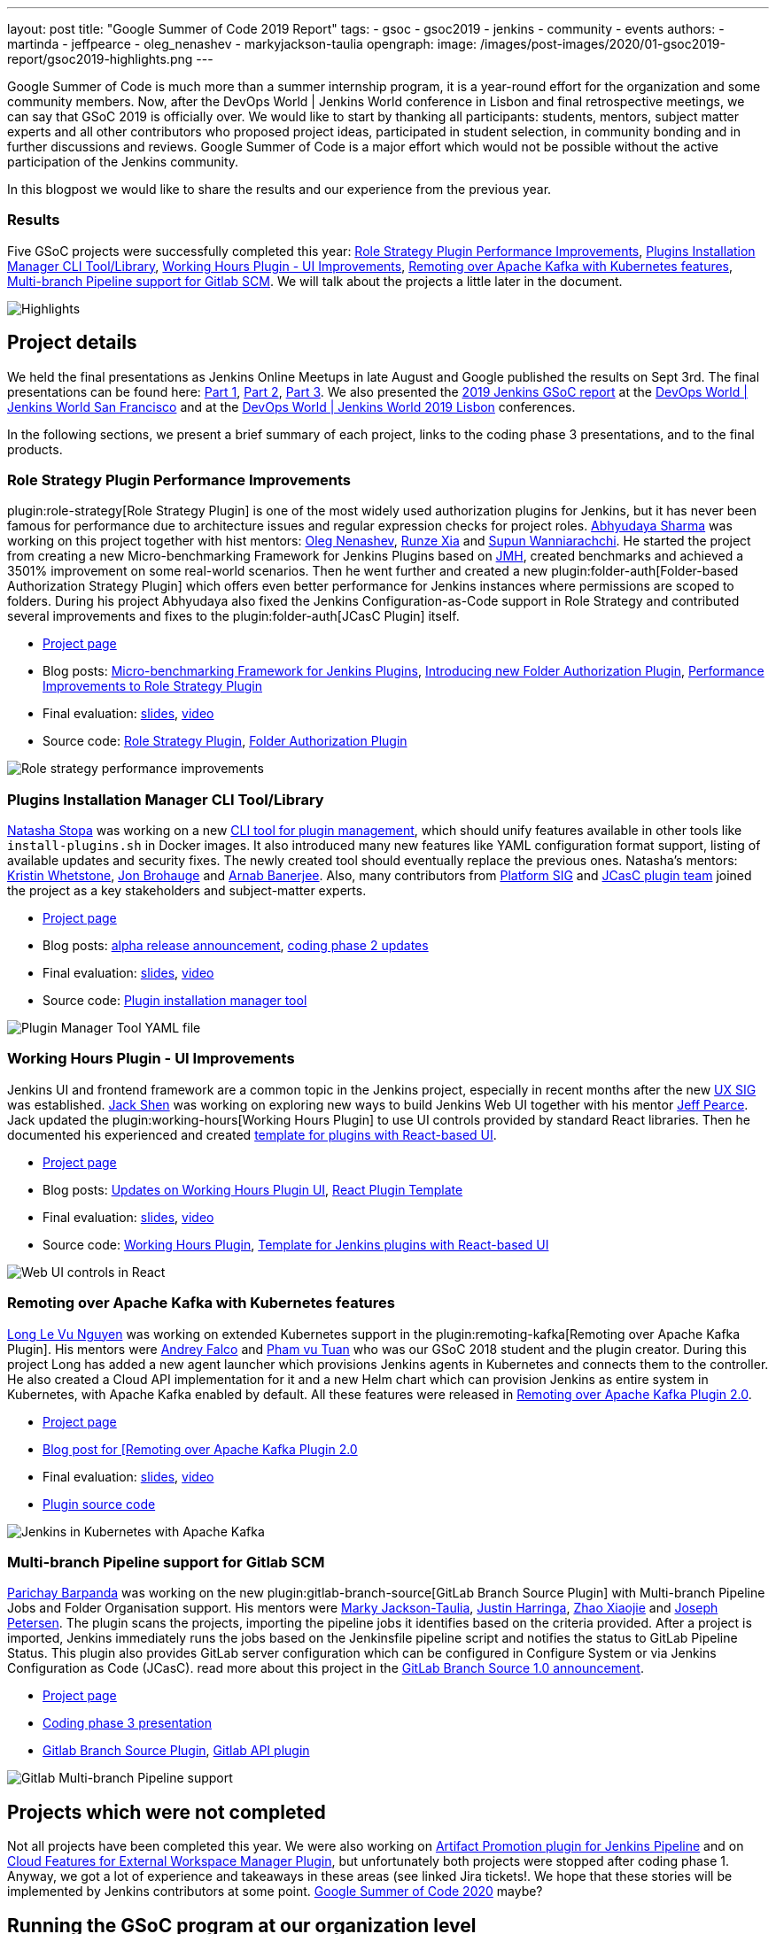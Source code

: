 ---
layout: post
title: "Google Summer of Code 2019 Report"
tags:
- gsoc
- gsoc2019
- jenkins
- community
- events
authors:
- martinda
- jeffpearce
- oleg_nenashev
- markyjackson-taulia
opengraph:
  image: /images/post-images/2020/01-gsoc2019-report/gsoc2019-highlights.png
---

Google Summer of Code is much more than a summer internship program, it is a year-round effort for the organization and some community members.
Now, after the DevOps World | Jenkins World conference in Lisbon and final retrospective meetings, we can say that GSoC 2019 is officially over.
We would like to start by thanking all participants: students, mentors, subject matter experts and all other contributors who proposed project ideas, participated in student selection, in community bonding and in further discussions and reviews.
Google Summer of Code is a major effort which would not be possible without the active participation of the Jenkins community.

In this blogpost we would like to share the results and our experience from the previous year.

=== Results

Five GSoC projects were successfully completed this year:
link:/projects/gsoc/2019/role-strategy-performance[Role Strategy Plugin Performance Improvements],
link:/projects/gsoc/2019/plugin-installation-manager-tool-cli[Plugins Installation Manager CLI Tool/Library],
link:/projects/gsoc/2019/working-hours-improvements[Working Hours Plugin - UI Improvements],
link:/projects/gsoc/2019/remoting-over-apache-kafka-docker-k8s-features[Remoting over Apache Kafka with Kubernetes features],
link:/projects/gsoc/2019/gitlab-support-for-multibranch-pipeline[Multi-branch Pipeline support for Gitlab SCM].
We will talk about the projects a little later in the document.

image::/images/post-images/2020/01-gsoc2019-report/gsoc2019-highlights.png[Highlights, role=center]

== Project details

We held the final presentations as Jenkins Online Meetups in late August and Google published the results on Sept 3rd.
The final presentations can be found here:
link:https://www.youtube.com/watch?v=g19o24uzy6c[Part 1],
link:https://www.youtube.com/watch?v=cMSbdGwGWp0[Part 2],
link:https://www.youtube.com/watch?v=41dhyFC5Iak[Part 3].
We also presented the
link:https://docs.google.com/presentation/d/e/2PACX-1vQf5RLIJXq8cPEKbCIaA4Bn3tMy5ITB4z2oGJKwLOJz_ne2AiNuSSvXi51nMDDDgA/pub?start=false&loop=false&delayms=3000[2019 Jenkins GSoC report]
at the link:https://www.cloudbees.com/devops-world/san-francisco[DevOps World | Jenkins World San Francisco]
and at the
link:https://www.previous.cloudbees.com/devops-world/lisbon[DevOps World | Jenkins World 2019 Lisbon] conferences.

In the following sections, we present a brief summary of each project, links to the coding phase 3 presentations, and to the final products.

=== Role Strategy Plugin Performance Improvements

plugin:role-strategy[Role Strategy Plugin] is one of the most widely used authorization plugins for Jenkins,
but it has never been famous for performance due to architecture issues and regular expression checks for project roles.
link:/blog/authors/abhyudayasharma[Abhyudaya Sharma] was working on this project together with hist mentors:
link:/blog/authors/oleg_nenashev[Oleg Nenashev], link:/blog/authors/runzexia[Runze Xia] and link:/blog/authors/supun94[Supun Wanniarachchi].
He started the project from creating a new Micro-benchmarking Framework for Jenkins Plugins based on link:https://openjdk.java.net/projects/code-tools/jmh/[JMH],
created benchmarks and achieved a 3501% improvement on some real-world scenarios.
Then he went further and created a new plugin:folder-auth[Folder-based Authorization Strategy Plugin] which offers even better performance for Jenkins instances where permissions are scoped to folders.
During his project Abhyudaya also fixed the Jenkins Configuration-as-Code support in Role Strategy and contributed several improvements and fixes to the plugin:folder-auth[JCasC Plugin] itself.  

* link:/projects/gsoc/2019/role-strategy-performance[Project page]
* Blog posts: link:/blog/2019/06/21/performance-testing-jenkins/[Micro-benchmarking Framework for Jenkins Plugins], 
  link:/blog/2019/08/16/folder-auth-plugin/[Introducing new Folder Authorization Plugin], link:/blog/2019/08/26/role-strategy-performance/[Performance Improvements to Role Strategy Plugin]
* Final evaluation:  link:https://drive.google.com/file/d/1lAXDljWXypCq6noiqPHI-eZJqBqaSYue/view?usp=sharing[slides], link:https://youtu.be/g19o24uzy6c?t=1234[video]
* Source code: link:https://github.com/jenkinsci/role-strategy-plugin[Role Strategy Plugin], link:https://github.com/jenkinsci/folder-auth-plugin[Folder Authorization Plugin]

image:https://jenkins.io/images/post-images/role-strategy-performance/benchmarks2.png[Role strategy performance improvements, role=center]

=== Plugins Installation Manager CLI Tool/Library

link:/blog/authors/stopalopa[Natasha Stopa] was working on a new link:https://github.com/jenkinsci/plugin-installation-manager-tool[CLI tool for plugin management],
which should unify features available in other tools like `install-plugins.sh` in Docker images.
It also introduced many new features like YAML configuration format support, listing of available updates and security fixes.
The newly created tool should eventually replace the previous ones.
Natasha's mentors: link:/blog/authors/kwhetstone[Kristin Whetstone], link:/blog/authors/jonbrohauge[Jon Brohauge] and link:/blog/authors/arnab1896[Arnab Banerjee].
Also, many contributors from link:/sigs/platform[Platform SIG] and link:/projects/jcasc[JCasC plugin team] joined the project as a key stakeholders and subject-matter experts.

* link:/projects/gsoc/2019/plugin-installation-manager-tool-cli[Project page]
* Blog posts: link:/blog/2019/07/02/plugin-management-tool-alpha-release/[alpha release announcement], 
link:/blog/2019/07/30/plugin-management-tool-phase2-updates/[coding phase 2 updates]
* Final evaluation: link:https://docs.google.com/presentation/d/14yiudx6uJ_FEyoSnVMsRwYdSr5KqpgXcZKVenp1ebgM/[slides],
link:https://youtu.be/g19o24uzy6c?t=431[video]
* Source code: link:https://github.com/jenkinsci/plugin-installation-manager-tool[Plugin installation manager tool]

image::/images/post-images/gsoc-plugin-management-tool/yamlexample.png[Plugin Manager Tool YAML file, role=center]

=== Working Hours Plugin - UI Improvements

Jenkins UI and frontend framework are a common topic in the Jenkins project,
especially in recent months after the new link:/sigs/ux[UX SIG] was established. 
link:/blog/authors/jshen[Jack Shen] was working on exploring new ways to build Jenkins Web UI together with his mentor  link:/blog/authors/jeffpearce[Jeff Pearce].
Jack updated the plugin:working-hours[Working Hours Plugin] to use UI controls provided by standard React libraries.
Then he documented his experienced and created link:https://github.com/jenkinsci/react-plugin-template[template for plugins with React-based UI].

* link:/projects/gsoc/2019/working-hours-improvements[Project page]
* Blog posts: link:/blog/2019/07/09/Phase1-Updates-On-Working-Hours-Plugin/[Updates on Working Hours Plugin UI],
link:/blog/2019/08/23/introduce-react-plugin-template/[React Plugin Template]
* Final evaluation: link:https://docs.google.com/presentation/d/1txLbDliqsZhbKvKR7RBFLue0kvLIcoRpXpB1MthWonI/edit#slide=id.p1[slides], link:https://youtu.be/g19o24uzy6c?t=2493[video]
* Source code: link:https://github.com/jenkinsci/working-hours-plugin[Working Hours Plugin], link:https://github.com/jenkinsci/react-plugin-template[Template for Jenkins plugins with React-based UI]

image::/images/post-images/working-hours/working-hours-example-time-range.png[Web UI controls in React, role=center]

=== Remoting over Apache Kafka with Kubernetes features

link:/blog/authors/longnguyen[Long Le Vu Nguyen] was working on extended Kubernetes support in the plugin:remoting-kafka[Remoting over Apache Kafka Plugin].
His mentors were link:/blog/authors/afalko[Andrey Falco] and link:/blog/authors/pvtuan10[Pham vu Tuan] who was our GSoC 2018 student and the plugin creator.
During this project Long has added a new agent launcher which provisions Jenkins agents in Kubernetes and connects them to the controller.
He also created a Cloud API implementation for it and a new Helm chart which can provision Jenkins as entire system in Kubernetes,
with Apache Kafka enabled by default.
All these features were released in link:/blog/2019/08/19/remoting-kafka-kubernetes-release-2/[Remoting over Apache Kafka Plugin 2.0].

* link:/projects/gsoc/2019/remoting-over-apache-kafka-docker-k8s-features[Project page]
* link:/blog/2019/08/19/remoting-kafka-kubernetes-release-2/[Blog post for [Remoting over Apache Kafka Plugin 2.0]
* Final evaluation: link:https://docs.google.com/presentation/d/1QMjeAt6on3RPQdjlz4SiFg8YgpJ2xNOQhfzXDWgn2AY/[slides], link:https://youtu.be/g19o24uzy6c?t=3685[video]
* link:https://github.com/jenkinsci/remoting-kafka-plugin[Plugin source code]

image::/images/post-images/remoting-kafka/helm-chart.png[Jenkins in Kubernetes with Apache Kafka, role=center]

=== Multi-branch Pipeline support for Gitlab SCM

link:/blog/authors/baymac[Parichay Barpanda] was working on the new plugin:gitlab-branch-source[GitLab Branch Source Plugin] with Multi-branch Pipeline Jobs and Folder Organisation support.
His mentors were
link:/blog/authors/markyjackson-taulia[Marky Jackson-Taulia],
link:/blog/authors/justinharringa[Justin Harringa],
link:/blog/authors/linuxsuren[Zhao Xiaojie] and
link:/blog/authors/jetersen[Joseph Petersen].
The plugin scans the projects, importing the pipeline jobs it identifies based on the criteria provided.
After a project is imported, Jenkins immediately runs the jobs based on the Jenkinsfile pipeline script and notifies the status to GitLab Pipeline Status.
This plugin also provides GitLab server configuration which can be configured in Configure System or via Jenkins Configuration as Code (JCasC).
read more about this project in the link:/blog/2019/08/23/introducing-gitlab-branch-source-plugin/[GitLab Branch Source 1.0 announcement].

* link:/projects/gsoc/2019/gitlab-support-for-multibranch-pipeline[Project page]
* link:https://docs.google.com/presentation/d/1avMoEPMf5Ksc99106fv7bGikAh17GQZJZdwUWKOzYBY/[Coding phase 3 presentation]
* link:https://github.com/jenkinsci/gitlab-branch-source-plugin/[Gitlab Branch Source Plugin], link:https://github.com/jenkinsci/gitlab-api-plugin[Gitlab API plugin]

image::/images/post-images/gsoc-gitlab-branch-source-plugin/multibranch-folder.png[Gitlab Multi-branch Pipeline support, role=center]

== Projects which were not completed

Not all projects have been completed this year.
We were also working on link:/projects/gsoc/2019/artifact-promotion-plugin-for-jenkins-pipeline[Artifact Promotion plugin for Jenkins Pipeline]
and on link:/projects/gsoc/2019/ext-workspace-manager-cloud-features[Cloud Features for External Workspace Manager Plugin],
but unfortunately both projects were stopped after coding phase 1.
Anyway, we got a lot of experience and takeaways in these areas (see linked Jira tickets!.
We hope that these stories will be implemented by Jenkins contributors at some point.
link:/blog/2019/12/20/call-for-mentors/[Google Summer of Code 2020] maybe?

== Running the GSoC program at our organization level

Here are some of the things our organization did before and during GSoC behind the scenes.
To prepare for the influx of students, we updated all our GSoC pages and wrote down all the knowledge we accumulated over the years of running the program.
We started preparing in October 2018, long before the official start of the program.
The main objective was to address the feedback we got during GSoC 2018 retrospectives.

**Project ideas**.
We started gathering project ideas in the last months of 2018.
We prepared a link:/projects/gsoc/2019/project-ideas/[list of project ideas] in a Google doc, and we tracked ownership of each project in a table of that document.
Each project idea was further elaborated in its own Google doc.
We find that when projects get complicated during the definition phase, perhaps they are really too complicated and should not be done.

Since we wanted all the project ideas to be documented the same way, we created a template to guide the contributors.
Most of the project idea documents were written by org admins or mentors, but occasionally a student proposed a genuine idea.
We also captured contact information in that document such as GitHub and Gitter handles, and a preliminary list of potential mentors for the project.
We embedded all the project documents on our website.

**Mentor and student guidelines**.
We updated the link:/projects/gsoc/mentors/[mentor information] page with details on what we expect mentors to do during the program,
including the number of hours that are expected from mentors,
and we even have a section on preventing link:/projects/gsoc/mentors/#conflict-of-interest-prevention[conflict of interest].
When we recruit mentors, we point them to the mentor information page.

We also updated the link:/projects/gsoc/students/[student information page].
We find this is a huge time saver as every student contacting us has the same questions about joining and participating in the program.
Instead of re-explaining the program each time, we send them a link to those pages.

**Application phase**.
Students started to reach out very early on as well, many weeks before GSoC officially started.
This was very motivating.
Some students even started to work on project ideas before the official start of the program.

**Project selection**. This year the org admin team had some very difficult decisions to make.
With lots of students, lots of projects and lots of mentors, we had to request the right number of slots and try to match the projects with the most chances of success.
We were trying to form mentor teams at the same time as we were requesting the number of slots, and it was hard to get responses from all mentors in time for the deadline.
Finally we requested fewer slots than we could have filled.
When we request slots, we submit two numbers: a minimum and a maximum. The link:https://google.github.io/gsocguides/mentor/selecting-a-student#googles-selection-process[GSoC guide] states that:

* The minimum is based on the projects that are so amazing they really want to see these projects occur over the summer,
* and the maximum number should be the number of solid and amazing projects they wish to mentor over the summer.

We were awarded minimum. So we had to make very hard decisions: we had to decide between "amazing" and "solid" proposals.
For some proposals, the very outstanding ones, it’s easy.
But for the others, it’s hard.
We know we cannot make the perfect decision, and by experience, we know that some students or some mentors will not be able to complete the program due to uncontrollable life events, even for the outstanding proposals.
So we have to make the best decision knowing that some of our choices won't complete the program.

**Community Bonding**.
We have found that the link:https://developers.google.com/open-source/gsoc/resources/glossary#community_bonding_period[community bonding phase] was crucial to the success of each project.
Usually projects that don’t do well during community bonding have difficulties later on.
In order to get students involved in the community better, almost all projects were handled under the umbrella of link:/sigs[Special Interest Groups] so that there were more stakeholders and communications.

**Communications**.
Every year we have students who contact mentors via personal messages.
Students, if you are reading this, please do **NOT** send us personal messages about the projects, you will not receive any preferential treatment.
Obviously, in open source we want all discussions to be public, so students have to be reminded of that regularly.
In 2019 we are using Gitter chat for most communications, but from an admin point of view this is more fragmented than mailing lists.
It is also harder to search.
Chat rooms are very convenient because they are focused, but from an admin point of view, the lack of threads in Gitter makes it hard to get an overview.
Gitter threads were added recently (Nov 2019) but do not yet work well on Android and iOS.
We adopted Zoom Meetings towards the end of the program and we are finding it easier to work with than Google Hangouts.

**Status tracking**.
Another thing that was hard was to get an overview of how all the projects were doing once they were running.
We made extensive use of Google sheets to track lists of projects and participants during the program
to rank projects and to track statuses of project phases (community bonding, coding, etc.).
It is a challenge to keep these sheets up to date, as each project involves several people and several links.
We have found it time consuming and a bit hard to keep these sheets up to date, accurate and complete, especially up until the start of the coding phase.

Perhaps some kind of objective tracking tool would help.
We used Jenkins Jira for tracking projects, with each phase representing a separate sprint.
It helped a lot for successful projects.
In our organization, we try to get everyone to beat the deadlines by a couple of days, because we know that there might be events such as power outages,
bad weather (happens even in Seattle!), or other uncontrolled interruptions, that might interfere with submitting project data.
We also know that when deadlines coincide with weekends, there is a risk that people may forget.

**Retrospective**.
At the end of our project, we also held a retrospective and captured some ideas for the future.
You can find the notes link:https://docs.google.com/document/d/1qWeuQzMr1lGQUuirgorODwvqEXYH7RiyKkRByIed9co/edit?usp=sharing[here].
We already addressed the most important comments in our documentation and project ideas for the next year.

== Recognition

Last year, we wanted to thank everyone who participated in the program by sending swag.
This year, we collected all the mailing addresses we could and sent to everyone we could the 15-year Jenkins special edition T-shirt, and some stickers.
This was a great feel good moment.
I want to personally thank Alyssa Tong her help on setting aside the t-shirt and stickers.

image:/images/post-images/2020/01-gsoc2019-report/swag-before-shipping.jpg[width=400]

== Mentor summit

Each year Google invites two or more mentors from each organization to the Google Summer of Code Mentor Summit.
At this event, hundreds of open-source project maintainers and mentors meet together and have unconference sessions targeting GSoC, community management and various tools.
This year the summit was held in Munich,
and we sent link:https://github.com/markyjackson-taulia[Marky Jackson] and link:https://github.com/oleg-nenashev[Oleg Nenashev] as representatives there.

Apart from discussing projects and sharing chocolate, we also presented Jenkins there, conducted a lightning talk and hosted the unconference session about automation bots for GitHub.
We did not make a team photo there, so try to find Oleg and Marky on this photo:

image:/images/post-images/2020/01-gsoc2019-report/gsoc2019-mentor-summit.jpg[GSoC2019 Mentor summit, role=center]

== GSoC Team at DevOps World | Jenkins World

We traditionally use GSoC organization payments and travel grants to sponsor student trips to major Jenkins-related events.
This year four students traveled to the DevOps World | Jenkins World conferences in link:https://www.cloudbees.com/devops-world/san-francisco[San-Francisco] and link:https://www.cloudbees.com/devops-world/lisbon[Lisbon].
Students presented their projects at the community booth and at the contributor summits,
and their presentations got a lot of traction in the community!

Thanks a lot to Google and CloudBees who made these trips possible.
You can find a travel report from Natasha Stopa link:/blog/2019/08/22/devops-world/[here],
more travel reports are coming soon.

image:/images/post-images/2020/01-gsoc2019-report/gsoc2019-team-jw-us.jpg[width=500]
image:/images/post-images/2020/01-gsoc2019-report/gsoc2019-team-jw-lisbon.jpg[width=500]

== Conclusion

This year, five projects were successfully completed.
We find this to be normal and in line with what we hear from other participating organizations.

Taking the time early to update our GSoC pages saved us a lot of time later because we did not have to repeat all the information every time someone contacted us.
We find that keeping track of all the mentors, the students, the projects, and the meta information is a necessary but time consuming task.
We wish we had a tool to help us do that.
Coordinating meetings and reminding participants of what needs to be accomplished for deadlines is part of the cheerleading aspect of GSoC, we need to keep doing this.

Lastly, I want to thank again all participants, we could not do this without you.
Each year we are impressed by the students who do great work and bring great contributions to the Jenkins community.

== GSoC 2020?

Yes, there will be Google Summer of Code 2020!
We plan to participate, and we are looking for project ideas, mentors and students.
Jenkins GSoC pages have been already updated towards the next year, and we invite everybody interested to join us next year!

* link:/projects/gsoc/[Main page with all contacts] 
* link:/projects/gsoc/2020/project-ideas/[GSoC 2020 Project Ideas]
* link:/blog/2019/12/20/call-for-mentors/[GSoC 2020 Call for Mentors and Project Ideas]
* Information for link:/projects/gsoc/students/[students] and link:/projects/gsoc/mentors/[mentors] 
